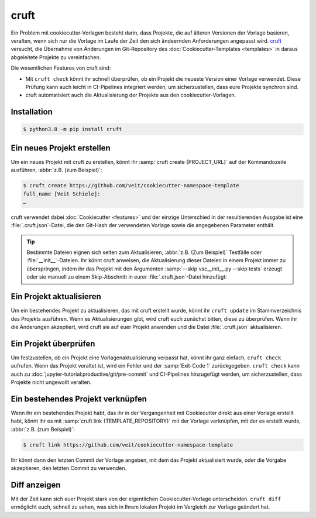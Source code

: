cruft
=====

Ein Problem mit cookiecutter-Vorlagen besteht darin, dass Projekte, die auf
älteren Versionen der Vorlage basieren, veralten, wenn sich nur die Vorlage im
Laufe der Zeit den sich ändeernden Anforderungen angepasst wird. `cruft <https://cruft.github.io/cruft/>`_ versucht, die Übernahme von Änderungen im
Git-Repository des :doc:`Cookiecutter-Templates <templates>` in daraus
abgeleitete Projekte zu vereinfachen.

Die wesentlichen Features von cruft sind:

* Mit ``cruft check`` könnt ihr schnell überprüfen, ob ein Projekt die neueste
  Version einer Vorlage verwendet. Diese Prüfung kann auch leicht in
  CI-Pipelines integriert werden, um sicherzustellen, dass eure Projekte
  synchron sind.
* cruft automatisiert auch die Aktualisierung der Projekte aus den
  cookiecutter-Vorlagen.

Installation
------------

.. code-block:: console

    $ python3.8 -m pip install cruft

Ein neues Projekt erstellen
---------------------------

Um ein neues Projekt mit cruft zu erstellen, könnt ihr :samp:`cruft create
{PROJECT_URL}` auf der Kommandozeile ausführen, :abbr:`z.B. (zum Beispiel)`:

.. code-block:: console

    $ cruft create https://github.com/veit/cookiecutter-namespace-template
    full_name [Veit Schiele]:
    …

cruft verwendet dabei :doc:`Cookiecutter <features>` und der einzige Unterschied
in der resultierenden Ausgabe ist eine :file:`.cruft.json`-Datei, die den
Git-Hash der verwendeten Vorlage sowie die angegebenen Parameter enthält.

.. tip::

    Bestimmte Dateien eignen sich selten zum Aktualisieren, :abbr:`z.B. (Zum
    Beispiel)` Testfälle oder :file:`__init__`-Dateien. Ihr könnt cruft
    anweisen, die Aktualisierung dieser Dateien in einem Projekt immer zu
    überspringen, indem ihr das Projekt mit den Argumenten
    :samp:`--skip vsc__init__.py --skip tests` erzeugt oder sie manuell zu
    einem Skip-Abschnitt in eurer :file:`.cruft.json`-Datei hinzufügt:

    .. code-block:: javascript
        :emphasize-lines: 4-7

        {
          "template": "https://github.com/veit/cookiecutter-namespace-template",
          "commit": "521d4b2aa603aec186cd7e542295edb458ba4552",
          "skip": [
              "vsc/__init__.py",
              "tests"
          ],
          "checkout": null,
          "context": {
            "cookiecutter": {
              "full_name": "Veit Schiele",
              ...
            }
          },
          "directory": null
        }

Ein Projekt aktualisieren
-------------------------

Um ein bestehendes Projekt zu aktualisieren, das mit cruft erstellt wurde, könnt
ihr ``cruft update`` im Stammverzeichnis des Projekts ausführen. Wenn es
Aktualisierungen gibt, wird cruft euch zunächst bitten, diese zu überprüfen.
Wenn ihr die Änderungen akzeptiert, wird cruft sie auf euer Projekt anwenden und
die Datei :file:`.cruft.json` aktualisieren.

Ein Projekt überprüfen
----------------------

Um festzustellen, ob ein Projekt eine Vorlagenaktualisierung verpasst hat, könnt
ihr ganz einfach, ``cruft check`` aufrufen. Wenn das Projekt veraltet ist, wird
ein Fehler und der :samp:`Exit-Code 1` zurückgegeben. ``cruft check`` kann auch
zu :doc:`jupyter-tutorial:productive/git/pre-commit` und CI-Pipelines
hinzugefügt werden, um sicherzustellen, dass Projekte nicht ungewollt veralten.

Ein bestehendes Projekt verknüpfen
----------------------------------

Wenn ihr ein bestehendes Projekt habt, das ihr in der Vergangenheit mit
Cookiecutter direkt aus einer Vorlage erstellt habt, könnt ihr es mit
:samp:`cruft link {TEMPLATE_REPOSITORY}` mit der Vorlage verknüpfen, mit der es
erstellt wurde, :abbr:`z.B. (zum Beispiel)`:

.. code-block:: console

    $ cruft link https://github.com/veit/cookiecutter-namespace-template

Ihr könnt dann den letzten Commit der Vorlage angeben, mit dem das Projekt
aktualisiert wurde, oder die Vorgabe akzeptieren, den letzten Commit zu
verwenden.

Diff anzeigen
-------------

Mit der Zeit kann sich euer Projekt stark von der eigentlichen
Cookiecutter-Vorlage unterscheiden. ``cruft diff`` ermöglicht euch, schnell zu
sehen, was sich in Ihrem lokalen Projekt im Vergleich zur Vorlage geändert hat.
